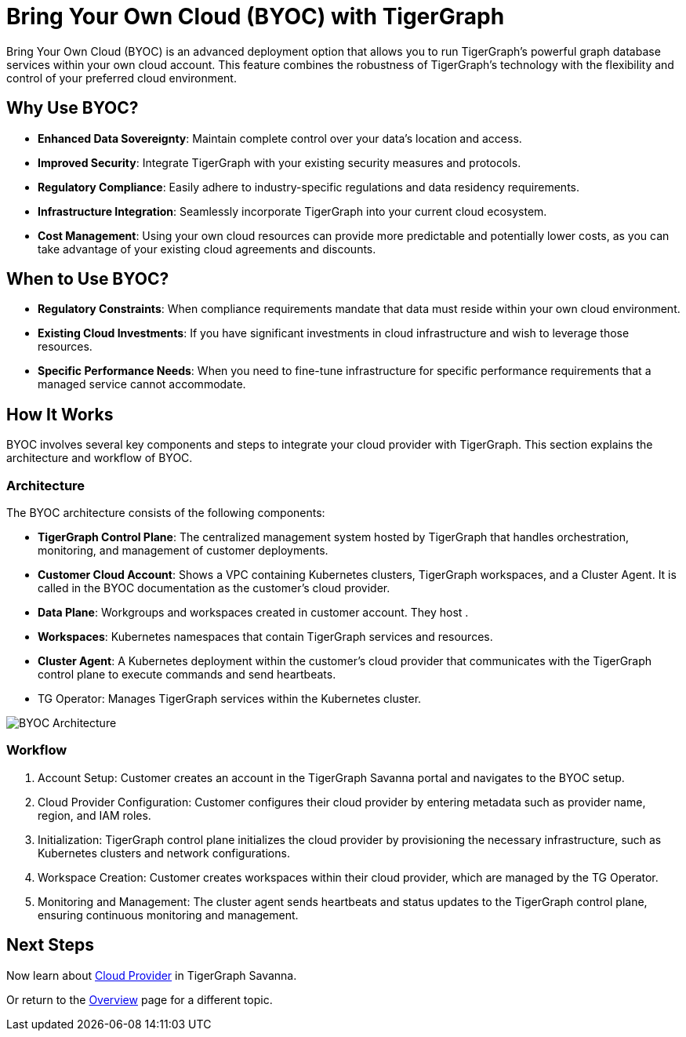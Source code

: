 = Bring Your Own Cloud (BYOC) with TigerGraph
:experimental:

Bring Your Own Cloud (BYOC) is an advanced deployment option that allows you to run TigerGraph's powerful graph database services within your own cloud account. This feature combines the robustness of TigerGraph's technology with the flexibility and control of your preferred cloud environment.


== Why Use BYOC?
- **Enhanced Data Sovereignty**: Maintain complete control over your data's location and access.
- **Improved Security**: Integrate TigerGraph with your existing security measures and protocols.
- **Regulatory Compliance**: Easily adhere to industry-specific regulations and data residency requirements.
- **Infrastructure Integration**: Seamlessly incorporate TigerGraph into your current cloud ecosystem.
- **Cost Management**: Using your own cloud resources can provide more predictable and potentially lower costs, as you can take advantage of your existing cloud agreements and discounts.

== When to Use BYOC?
- **Regulatory Constraints**: When compliance requirements mandate that data must reside within your own cloud environment.
- **Existing Cloud Investments**: If you have significant investments in cloud infrastructure and wish to leverage those resources.
- **Specific Performance Needs**: When you need to fine-tune infrastructure for specific performance requirements that a managed service cannot accommodate.

== How It Works
BYOC involves several key components and steps to integrate your cloud provider with TigerGraph. This section explains the architecture and workflow of BYOC.

=== Architecture

The BYOC architecture consists of the following components:

- **TigerGraph Control Plane**: The centralized management system hosted by TigerGraph that handles orchestration, monitoring, and management of customer deployments.
- **Customer Cloud Account**: Shows a VPC containing Kubernetes clusters, TigerGraph workspaces, and a Cluster Agent. It is called in the BYOC documentation as the customer’s cloud provider.
- **Data Plane**: Workgroups and workspaces created in customer account. They host .
- **Workspaces**: Kubernetes namespaces that contain TigerGraph services and resources.
- ** Cluster Agent**: A Kubernetes deployment within the customer’s cloud provider that communicates with the TigerGraph control plane to execute commands and send heartbeats.
- TG Operator: Manages TigerGraph services within the Kubernetes cluster.

image::images/byoc-architecture.png[BYOC Architecture]

=== Workflow
1.	Account Setup: Customer creates an account in the TigerGraph Savanna portal and navigates to the BYOC setup.
2.	Cloud Provider Configuration: Customer configures their cloud provider by entering metadata such as provider name, region, and IAM roles.
3.	Initialization: TigerGraph control plane initializes the cloud provider by provisioning the necessary infrastructure, such as Kubernetes clusters and network configurations.
4.	Workspace Creation: Customer creates workspaces within their cloud provider, which are managed by the TG Operator.
5.	Monitoring and Management: The cluster agent sends heartbeats and status updates to the TigerGraph control plane, ensuring continuous monitoring and management.

== Next Steps

Now learn about xref:byoc:cloudprovider.adoc[Cloud Provider] in TigerGraph Savanna.

Or return to the xref:cloudBeta:overview:index.adoc[Overview] page for a different topic.
